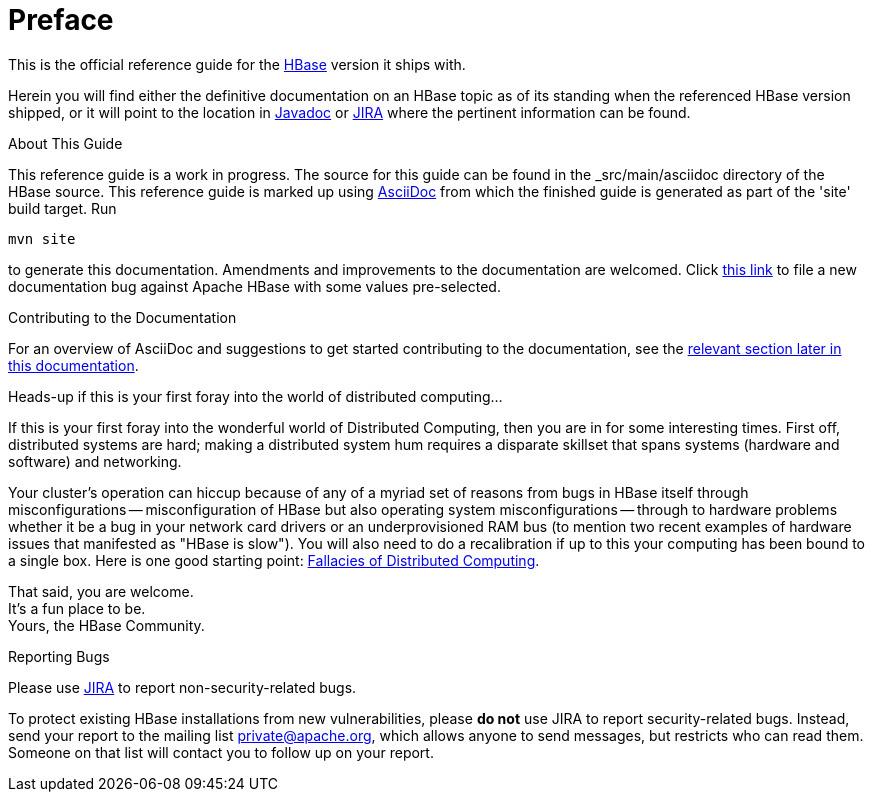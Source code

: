 ////
/**
 *
 * Licensed to the Apache Software Foundation (ASF) under one
 * or more contributor license agreements.  See the NOTICE file
 * distributed with this work for additional information
 * regarding copyright ownership.  The ASF licenses this file
 * to you under the Apache License, Version 2.0 (the
 * "License"); you may not use this file except in compliance
 * with the License.  You may obtain a copy of the License at
 *
 *     http://www.apache.org/licenses/LICENSE-2.0
 *
 * Unless required by applicable law or agreed to in writing, software
 * distributed under the License is distributed on an "AS IS" BASIS,
 * WITHOUT WARRANTIES OR CONDITIONS OF ANY KIND, either express or implied.
 * See the License for the specific language governing permissions and
 * limitations under the License.
 */
////

[preface]
= Preface
:doctype: article
:numbered:
:toc: left
:icons: font
:experimental:

This is the official reference guide for the link:http://hbase.apache.org/[HBase] version it ships with.

Herein you will find either the definitive documentation on an HBase topic as of its
standing when the referenced HBase version shipped, or it will point to the location
in link:http://hbase.apache.org/apidocs/index.html[Javadoc] or
link:https://issues.apache.org/jira/browse/HBASE[JIRA] where the pertinent information can be found.

.About This Guide
This reference guide is a work in progress. The source for this guide can be found in the _src/main/asciidoc directory of the HBase source. This reference guide is marked up using link:http://asciidoc.org/[AsciiDoc] from which the finished guide is generated as part of the 'site' build target. Run
[source,bourne]
----
mvn site
----
to generate this documentation.
Amendments and improvements to the documentation are welcomed.
Click link:https://issues.apache.org/jira/secure/CreateIssueDetails!init.jspa?pid=12310753&issuetype=1&components=12312132&summary=SHORT+DESCRIPTION[this link] to file a new documentation bug against Apache HBase with some values pre-selected.

.Contributing to the Documentation
For an overview of AsciiDoc and suggestions to get started contributing to the documentation, see the <<appendix_contributing_to_documentation,relevant section later in this documentation>>.

.Heads-up if this is your first foray into the world of distributed computing...
If this is your first foray into the wonderful world of Distributed Computing, then you are in for some interesting times.
First off, distributed systems are hard; making a distributed system hum requires a disparate skillset that spans systems (hardware and software) and networking.

Your cluster's operation can hiccup because of any of a myriad set of reasons from bugs in HBase itself through misconfigurations -- misconfiguration of HBase but also operating system misconfigurations -- through to hardware problems whether it be a bug in your network card drivers or an underprovisioned RAM bus (to mention two recent examples of hardware issues that manifested as "HBase is slow"). You will also need to do a recalibration if up to this your computing has been bound to a single box.
Here is one good starting point: link:http://en.wikipedia.org/wiki/Fallacies_of_Distributed_Computing[Fallacies of Distributed Computing].

That said, you are welcome. +
It's a fun place to be. +
Yours, the HBase Community.

.Reporting Bugs

Please use link:https://issues.apache.org/jira/browse/hbase[JIRA] to report non-security-related bugs. 

To protect existing HBase installations from new vulnerabilities, please *do not* use JIRA to report security-related bugs. Instead, send your report to the mailing list private@apache.org, which allows anyone to send messages, but restricts who can read them. Someone on that list will contact you to follow up on your report.

:numbered:
